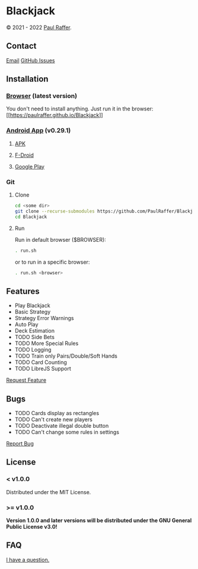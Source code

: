 #+macro: GPLv3 [[https://www.gnu.org/licenses/gpl-3.0][https://img.shields.io/badge/License (>= v1.0.0)-GPL%20v3-blue.svg]]


* Blackjack

© 2021 - 2022 [[https://paulraffer.github.io][Paul Raffer]]. {{{GPLv3}}}


** Contact

[[mailto:blackjack.i1ii1@aleeas.com][Email]]
[[https://github.com/PaulRaffer/Blackjack/issues/new][GitHub Issues]]



** Installation

*** [[https://paulraffer.github.io/Blackjack/][Browser]] (latest version)

You don't need to install anything.
Just run it in the browser:
[[[[https://paulraffer.github.io/Blackjack]]]]


*** [[https://paulraffer.github.io/Blackjack/][Android App]] (v0.29.1)

**** [[https://gitlab.com/RafferGames/Blackjack/android/-/releases][APK]]

**** [[https://f-droid.org/en/packages/crypto.o0o0o0o0o.games.blackjack][F-Droid]]

**** [[https://play.google.com/store/apps/details?id=crypto.o0o0o0o0o.games.blackjack][Google Play]]


*** Git

**** Clone

#+BEGIN_SRC sh
cd <some dir>
git clone --recurse-submodules https://github.com/PaulRaffer/Blackjack.git
cd Blackjack
#+END_SRC

**** Run

Run in default browser ($BROWSER):
#+BEGIN_SRC sh
. run.sh
#+END_SRC
or to run in a specific browser:
#+BEGIN_SRC sh
. run.sh <browser>
#+END_SRC



** Features

+ Play Blackjack
+ Basic Strategy
+ Strategy Error Warnings
+ Auto Play
+ Deck Estimation
+ TODO Side Bets
+ TODO More Special Rules
+ TODO Logging
+ TODO Train only Pairs/Double/Soft Hands
+ TODO Card Counting
+ TODO LibreJS Support

[[https://github.com/PaulRaffer/Blackjack/issues/new?labels=enhancement][Request Feature]]



** Bugs

+ TODO Cards display as rectangles
+ TODO Can't create new players
+ TODO Deactivate illegal double button
+ TODO Can't change some rules in settings

[[https://github.com/PaulRaffer/Blackjack/issues/new?labels=bug][Report Bug]]



** License

*** < v1.0.0
Distributed under the MIT License.

*** >= v1.0.0
*Version 1.0.0 and later versions will be distributed under the GNU General Public License v3.0!*



** FAQ

[[https://github.com/PaulRaffer/Blackjack/issues/new?labels=question][I have a question.]]
